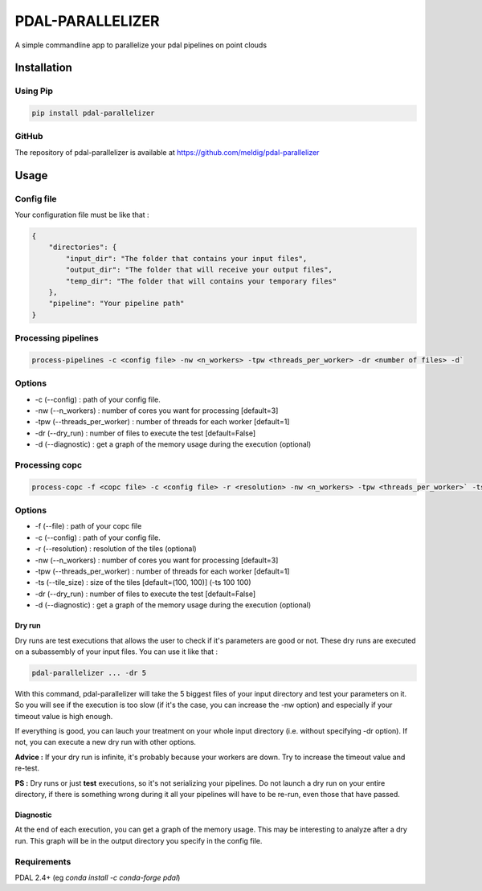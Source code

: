================================================
PDAL-PARALLELIZER
================================================

A simple commandline app to parallelize your pdal pipelines on point clouds

Installation
-----------------------------------------------

Using Pip
................................................

.. code-block::

  pip install pdal-parallelizer
  
GitHub
................................................

The repository of pdal-parallelizer is available at https://github.com/meldig/pdal-parallelizer

Usage
-----------------------------------------------

Config file
................................................

Your configuration file must be like that : 

.. code-block:: json

  {
      "directories": {
          "input_dir": "The folder that contains your input files",
          "output_dir": "The folder that will receive your output files",
          "temp_dir": "The folder that will contains your temporary files"
      },
      "pipeline": "Your pipeline path"
  }

Processing pipelines
................................................

.. code-block:: 

  process-pipelines -c <config file> -nw <n_workers> -tpw <threads_per_worker> -dr <number of files> -d`

Options
.................................................

- -c (--config) : path of your config file.
- -nw (--n_workers) : number of cores you want for processing [default=3]
- -tpw (--threads_per_worker) : number of threads for each worker [default=1]
- -dr (--dry_run) : number of files to execute the test [default=False]
- -d (--diagnostic) : get a graph of the memory usage during the execution (optional)

Processing copc
................................................

.. code-block:: 

  process-copc -f <copc file> -c <config file> -r <resolution> -nw <n_workers> -tpw <threads_per_worker>` -ts <tiles size> -d -dr <number of tiles>
  
Options
.................................................

- -f (--file) : path of your copc file
- -c (--config) : path of your config file.
- -r (--resolution) : resolution of the tiles (optional)
- -nw (--n_workers) : number of cores you want for processing [default=3]
- -tpw (--threads_per_worker) : number of threads for each worker [default=1]
- -ts (--tile_size) : size of the tiles [default=(100, 100)] (-ts 100 100)
- -dr (--dry_run) : number of files to execute the test [default=False]
- -d (--diagnostic) : get a graph of the memory usage during the execution (optional)

Dry run
=======

Dry runs are test executions that allows the user to check if it's parameters are good or not.
These dry runs are executed on a subassembly of your input files. You can use it like that :

.. code-block::

  pdal-parallelizer ... -dr 5

With this command, pdal-parallelizer will take the 5 biggest files of your input directory and test your parameters on it.
So you will see if the execution is too slow (if it's the case, you can increase the -nw option) and especially if your
timeout value is high enough.

If everything is good, you can lauch your treatment on your whole input directory (i.e. without specifying -dr option). If not, you can execute a new dry run with other options.

**Advice :** If your dry run is infinite, it's probably because your workers are down. Try to increase the timeout value and re-test.

**PS :** Dry runs or just **test** executions, so it's not serializing your pipelines. Do not launch a dry run on your entire directory, if there is something wrong during it all your pipelines will have to be re-run, even those that have passed. 

Diagnostic
==========

At the end of each execution, you can get a graph of the memory usage. This may be interesting to analyze after a dry run. This graph will be in the output directory you specify in the config file.

Requirements
...........................................

PDAL 2.4+ (eg `conda install -c conda-forge pdal`)
